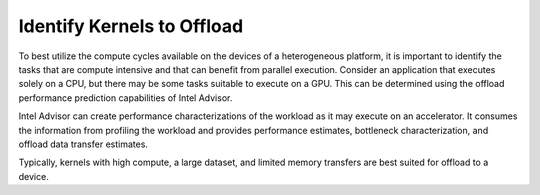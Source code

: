 .. _identify-kernels-to-offload:

Identify Kernels to Offload
===========================


To best utilize the compute cycles available on the devices of a
heterogeneous platform, it is important to identify the tasks that are
compute intensive and that can benefit from parallel execution. Consider
an application that executes solely on a CPU, but there may be some
tasks suitable to execute on a GPU. This can be determined using the
offload performance prediction capabilities of Intel Advisor.


Intel Advisor can create performance characterizations of the workload
as it may execute on an accelerator. It consumes the information from
profiling the workload and provides performance estimates, bottleneck
characterization, and offload data transfer estimates.


Typically, kernels with high compute, a large dataset, and limited
memory transfers are best suited for offload to a device.

